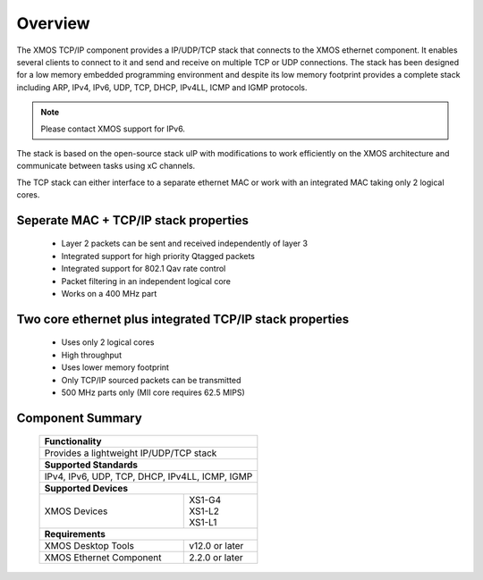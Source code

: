 Overview
========

The XMOS TCP/IP component provides a IP/UDP/TCP stack that connects to
the XMOS ethernet component. It enables several
clients to connect to it and send and receive on multiple TCP or UDP
connections. The stack has been designed for a low memory 
embedded programming environment and despite its low memory footprint
provides a complete stack including ARP, IPv4, IPv6, UDP, TCP, DHCP, IPv4LL,
ICMP and IGMP protocols.

.. note:: Please contact XMOS support for IPv6.

The stack is based on the open-source stack uIP with modifications to
work efficiently on the XMOS architecture and communicate between tasks
using xC channels.

The TCP stack can either interface to a separate ethernet MAC or work
with an integrated MAC taking only 2 logical cores.

Seperate MAC + TCP/IP stack properties
+++++++++++++++++++++++++++++++++++++++++++++++++++++++

  * Layer 2 packets can be sent and received independently of layer 3
  * Integrated support for high priority Qtagged packets
  * Integrated support for 802.1 Qav rate control
  * Packet filtering in an independent logical core
  * Works on a 400 MHz part

Two core ethernet plus integrated TCP/IP stack properties
+++++++++++++++++++++++++++++++++++++++++++++++++++++++++++

  * Uses only 2 logical cores
  * High throughput
  * Uses lower memory footprint
  * Only TCP/IP sourced packets can be transmitted
  * 500 MHz parts only (MII core requires 62.5 MIPS)

Component Summary
+++++++++++++++++

 +-------------------------------------------------------------------+
 |                        **Functionality**                          |
 +-------------------------------------------------------------------+
 |  Provides a lightweight IP/UDP/TCP stack                          |
 +-------------------------------------------------------------------+
 |                       **Supported Standards**                     |
 +-------------------------------------------------------------------+
 | IPv4, IPv6, UDP, TCP, DHCP, IPv4LL, ICMP, IGMP                    |
 +-------------------------------------------------------------------+
 |                       **Supported Devices**                       |
 +------------------------------+------------------------------------+
 | | XMOS Devices               | | XS1-G4                           | 
 |                              | | XS1-L2                           |
 |                              | | XS1-L1                           |
 +------------------------------+------------------------------------+
 |                       **Requirements**                            |
 +------------------------------+------------------------------------+
 | XMOS Desktop Tools           | v12.0 or later                     |
 +------------------------------+------------------------------------+
 | XMOS Ethernet Component      | 2.2.0 or later                     |
 +------------------------------+------------------------------------+

